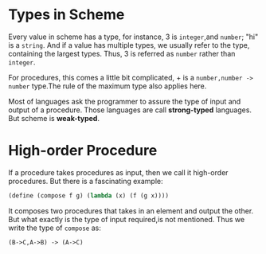 * Types in Scheme
Every value in scheme has a type, for instance, 3 is =integer=,and =number=; "hi" is a =string=. And if a value has multiple types, we usually refer to the type, containing the largest types. Thus, 3 is referred as =number= rather than  =integer=.

For procedures, this comes a little bit complicated, + is a =number,number -> number= type.The rule of the maximum type also applies here.

Most of languages ask the programmer to assure the type of input and output of a procedure. Those languages are call *strong-typed* languages. But scheme is *weak-typed*.

* High-order Procedure
If a procedure takes procedures as input, then we call it high-order procedures.
But there is a fascinating example:
#+BEGIN_SRC scheme
(define (compose f g) (lambda (x) (f (g x))))
#+END_SRC
It composes two procedures that takes in an element and output the other. But what exactly is the type of input required,is not mentioned. Thus we write the type of =compose= as:

: (B->C,A->B) -> (A->C)
